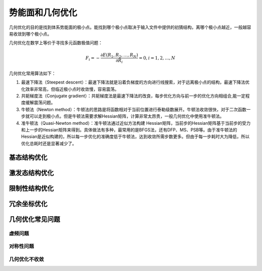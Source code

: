 势能面和几何优化
================================================

几何优化的目的是找到体系势能面的极小点。能找到哪个极小点取决于输入文件中提供的初猜结构，离哪个极小点越近，一般越容易收敛到哪个极小点。

几何优化在数学上等价于寻找多元函数极值问题：

.. math::
    F_{i} = -\frac{\partial E(R_1,R_2,\dots,R_N)}{\partial R_i} = 0, i=1,2,\dots,N

几何优化常用算法如下：

#. 最速下降法（Steepest descent）：最速下降法就是沿着负梯度的方向进行线搜索，对于远离极小点的结构，最速下降法优化效率非常高，但临近极小点时收敛慢，容易震荡。
#. 共轭梯度法（Conjugate gradient）：共轭梯度法是最速下降法的改良，每步优化方向与前一步的优化方向相组合,能一定程度缓解震荡问题。
#. 牛顿法（Newton method）：牛顿法的思路是将函数相对于当前位置进行泰勒级数展开。牛顿法收敛很快，对于二次函数一步就可以走到极小点。但是牛顿法需要求解Hessian矩阵，计算非常太昂贵，一般几何优化中使用准牛顿法。
#. 准牛顿法（Quasi-Newton method）：准牛顿法通过近似方法构建 Hessian矩阵，当前步的Hessian矩阵基于当前步的受力和上一步的Hessian矩阵来得到。具体做法有多种，最常用的是BFGS法，还有DFP、MS、PSB等。由于准牛顿法的 Hessian是近似构建的，所以每一步优化的准确度低于牛顿法，达到收敛所需步数更多。但由于每一步耗时大为降低，所以优化总耗时还是显著减少了。


基态结构优化
-------------------------------------------------------

激发态结构优化
-------------------------------------------------------

限制性结构优化
-------------------------------------------------------

冗余坐标优化
-------------------------------------------------------

几何优化常见问题
-------------------------------------------------------

虚频问题
########################################################

对称性问题
########################################################

几何优化不收敛
########################################################


